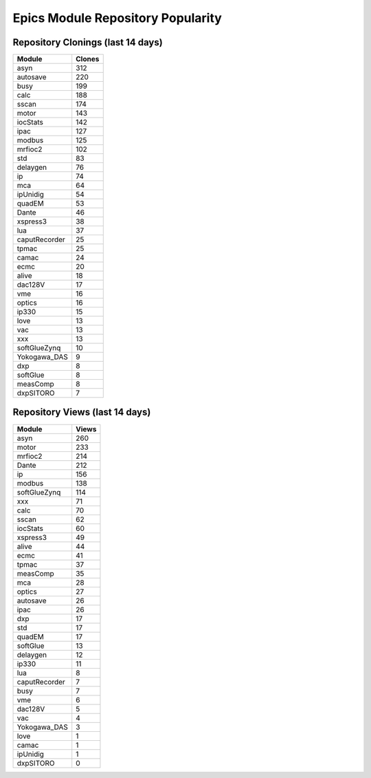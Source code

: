 ==================================
Epics Module Repository Popularity
==================================



Repository Clonings (last 14 days)
----------------------------------
.. csv-table::
   :header: Module, Clones

   asyn, 312
   autosave, 220
   busy, 199
   calc, 188
   sscan, 174
   motor, 143
   iocStats, 142
   ipac, 127
   modbus, 125
   mrfioc2, 102
   std, 83
   delaygen, 76
   ip, 74
   mca, 64
   ipUnidig, 54
   quadEM, 53
   Dante, 46
   xspress3, 38
   lua, 37
   caputRecorder, 25
   tpmac, 25
   camac, 24
   ecmc, 20
   alive, 18
   dac128V, 17
   vme, 16
   optics, 16
   ip330, 15
   love, 13
   vac, 13
   xxx, 13
   softGlueZynq, 10
   Yokogawa_DAS, 9
   dxp, 8
   softGlue, 8
   measComp, 8
   dxpSITORO, 7



Repository Views (last 14 days)
-------------------------------
.. csv-table::
   :header: Module, Views

   asyn, 260
   motor, 233
   mrfioc2, 214
   Dante, 212
   ip, 156
   modbus, 138
   softGlueZynq, 114
   xxx, 71
   calc, 70
   sscan, 62
   iocStats, 60
   xspress3, 49
   alive, 44
   ecmc, 41
   tpmac, 37
   measComp, 35
   mca, 28
   optics, 27
   autosave, 26
   ipac, 26
   dxp, 17
   std, 17
   quadEM, 17
   softGlue, 13
   delaygen, 12
   ip330, 11
   lua, 8
   caputRecorder, 7
   busy, 7
   vme, 6
   dac128V, 5
   vac, 4
   Yokogawa_DAS, 3
   love, 1
   camac, 1
   ipUnidig, 1
   dxpSITORO, 0
